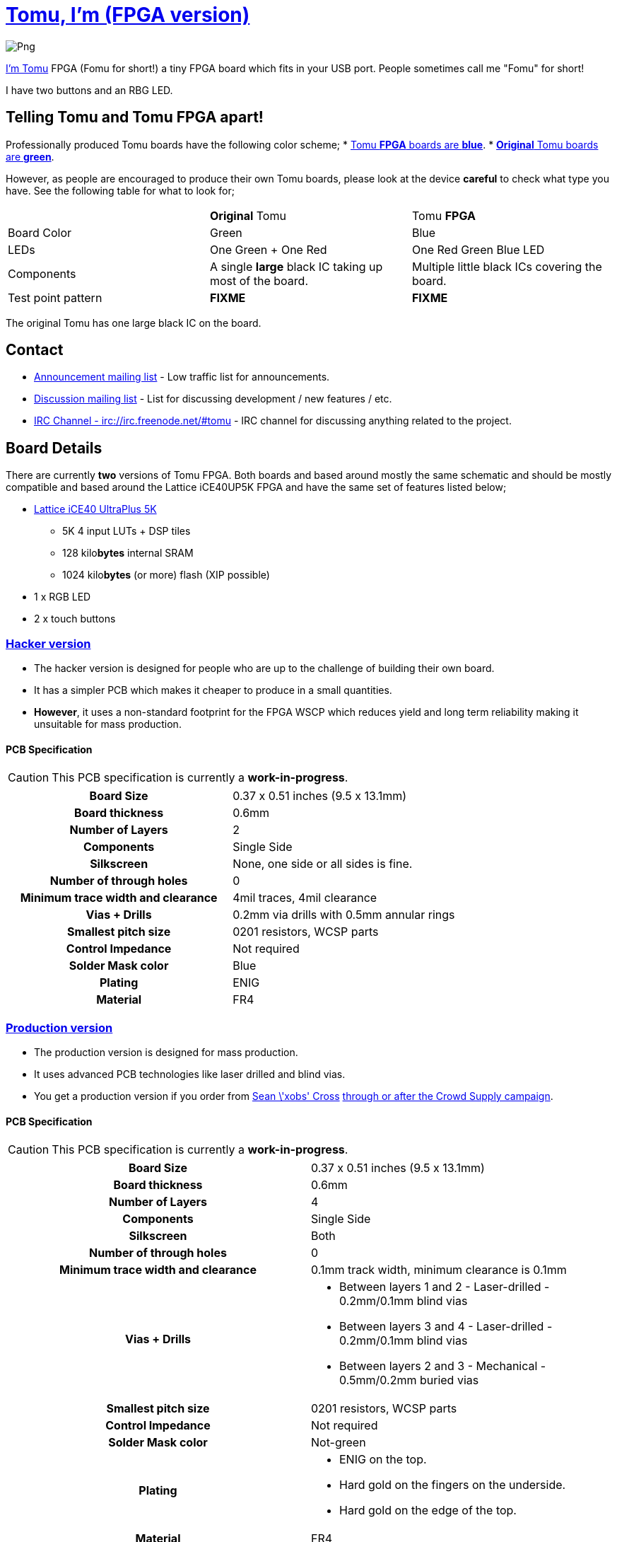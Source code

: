 = link:tomu.im[Tomu, I'm (FPGA version)]

image:https://raw.githubusercontent.com/im-tomu/tomu-logo/master/fpga/Blue/Png.png[]

link:tomu.im[I'm Tomu] FPGA (Fomu for short!) a tiny FPGA board which fits in
your USB port. People sometimes call me "Fomu" for short!

I have two buttons and an RBG LED.

== Telling Tomu and Tomu FPGA apart!

Professionally produced Tomu boards have the following color scheme;
 * https://j.mp/tomu-fs[Tomu **FPGA** boards are **blue**].
 * https://j.mp/tomu-cs[**Original** Tomu boards are **green**].

However, as people are encouraged to produce their own Tomu boards, please look
at the device **careful** to check what type you have. See the following table
for what to look for;

[cols="3",]
|================================================================
|             | **Original** Tomu                 | Tomu **FPGA**
| Board Color | Green                             | Blue
| LEDs        | One Green + One Red               | One Red Green Blue LED
| Components
| A single **large** black IC taking up most of the board.
| Multiple little black ICs covering the board.

| Test point pattern
| **FIXME**
| **FIXME**

|================================================================

The original Tomu has one large black IC on the board.


== Contact

* https://groups.google.com/forum/#!forum/tomu-announce/join[Announcement mailing list] - Low traffic list for announcements.
* https://groups.google.com/forum/#!forum/tomu-discuss/join[Discussion mailing list] - List for discussing development / new features / etc.
* https://webchat.freenode.net/?channels=#tomu[IRC Channel - irc://irc.freenode.net/#tomu] - IRC channel for discussing anything related to the project.

== Board Details

There are currently *two* versions of Tomu FPGA. Both boards and based
around mostly the same schematic and should be mostly compatible and
based around the Lattice iCE40UP5K FPGA and have the same set of
features listed below;

* https://xxxx/[Lattice iCE40 UltraPlus 5K]
  - 5K 4 input LUTs + DSP tiles
  - 128 kilo**bytes** internal SRAM
  - 1024 kilo**bytes** (or more) flash (XIP possible)
* 1 x RGB LED
* 2 x touch buttons

=== link:./hacker[Hacker version]

* The hacker version is designed for people who are up to the challenge of building their own board.
* It has a simpler PCB which makes it cheaper to produce in a small quantities.
* *However*, it uses a non-standard footprint for the FPGA WSCP which reduces yield and long term reliability making it unsuitable for mass production.

==== PCB Specification

CAUTION: This PCB specification is currently a *work-in-progress*.

[cols=">h,",]
|================================================================
|                        Board Size | 0.37 x 0.51 inches (9.5 x 13.1mm)
|                   Board thickness | 0.6mm
|                  Number of Layers | 2
|                        Components | Single Side
|                        Silkscreen | None, one side or all sides is fine.
|           Number of through holes | 0
| Minimum trace width and clearance | 4mil traces, 4mil clearance
|                     Vias + Drills | 0.2mm via drills with 0.5mm annular rings
|               Smallest pitch size | 0201 resistors, WCSP parts
|                 Control Impedance | Not required
|                 Solder Mask color | Blue
|                           Plating | ENIG
|                          Material | FR4
|================================================================

=== link:./prod[Production version]

* The production version is designed for mass production.
* It uses advanced PCB technologies like laser drilled and blind vias.
* You get a production version if you order from https://xobs.io/[Sean \'xobs' Cross] https://j.mp/fomu-cs[through or after the Crowd Supply campaign].

==== PCB Specification

CAUTION: This PCB specification is currently a *work-in-progress*.

[width="100%",cols=">h,"]
|=======================================================================
|                        Board Size | 0.37 x 0.51 inches (9.5 x 13.1mm)
|                   Board thickness | 0.6mm
|                  Number of Layers | 4
|                        Components | Single Side
|                        Silkscreen | Both
|           Number of through holes | 0
| Minimum trace width and clearance | 0.1mm track width, minimum clearance is 0.1mm
|                     Vias + Drills
a|
* Between layers 1 and 2 - Laser-drilled - 0.2mm/0.1mm blind vias
* Between layers 3 and 4 - Laser-drilled - 0.2mm/0.1mm blind vias
* Between layers 2 and 3 - Mechanical - 0.5mm/0.2mm buried vias
|               Smallest pitch size | 0201 resistors, WCSP parts
|                 Control Impedance | Not required
|                 Solder Mask color | Not-green
|                           Plating
a|
* ENIG on the top.
* Hard gold on the fingers on the underside.
* Hard gold on the edge of the top.

|                          Material | FR4
|=======================================================================

== Development Firmware

The Lattice iCE40UP5K has a fully open source
https://wikipedia.org/wiki/Verilog[Verilog] → https://wikipedia.org/wiki/Bitstream[Bitstream] toolchain.

Supported by the https://github.com/timvideos/litex-buildenv/wiki[LiteX BuildEnv].
The LiteX BuildEnv supports your
https://github.com/timvideos/litex-buildenv/wiki/SoftCPU[choice of CPU architecture];

* https://github.com/timvideos/litex-buildenv/wiki/LatticeMico32[LatticeMico32]
* https://github.com/timvideos/litex-buildenv/wiki/RISC-V[RISC-V] - https://github.com/timvideos/litex-buildenv/wiki/RISC-V#PicoRV32[PicoRV32]
* https://github.com/timvideos/litex-buildenv/wiki/RISC-V[RISC-V] - https://github.com/timvideos/litex-buildenv/wiki/RISC-V#VexRISCV[VexRISCV]

As the board is supported by the LiteX BuildEnv, you can developed;

* https://github.com/timvideos/litex-buildenv/wiki/Bare-Metal[Bare Metal C Firmware]
* https://github.com/timvideos/litex-buildenv/wiki/Zephyr[Zephyr RTOS]
* https://fupy.github.io[MicroPython (FuPy)]

== License

The contents of this repository excluding
link:./third_party[`third_party` folder] is released under your choice
of the following two licences:

* the "Creative Commons Attribution-ShareAlike 4.0 International License" (CC BY-SA 4.0) full text of this license is included in the LICENSE file and a copy can also be found at http://creativecommons.org/licenses/by-sa/4.0/
* the "TAPR Open Hardware License" full text of this license is included in the LICENSE.TAPR file and a copy can also be found at http://www.tapr.org/OHL
